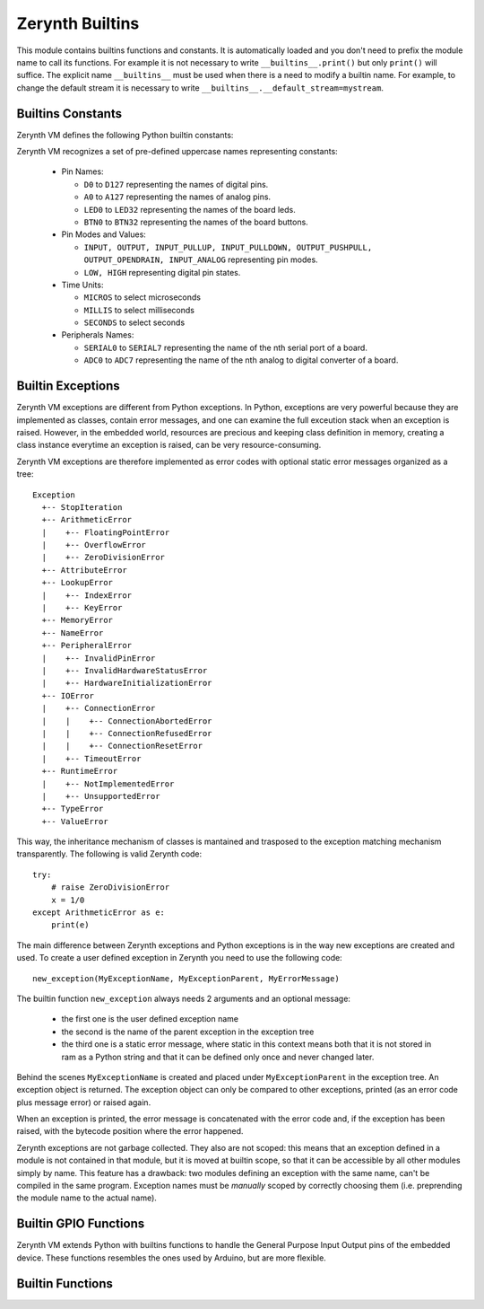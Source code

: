 .. module:: builtins

**************
Zerynth Builtins
**************

This module contains builtins functions and constants. It is automatically loaded and you don't need to prefix the
module name to call its functions. For example it is not necessary to write ``__builtins__.print()`` but only ``print()`` will suffice.
The explicit name ``__builtins__`` must be used when there is a need to modify a builtin name. For example, to change the default stream it is necessary to write ``__builtins__.__default_stream=mystream``.

==================
Builtins Constants
==================

Zerynth VM defines the following Python builtin constants:

.. data:: False

   The false value of the :class:`bool` type. Assignments to ``False``
   are illegal and raise a :exc:`SyntaxError`.

.. data:: True

   The true value of the :class:`bool` type. Assignments to ``True``
   are illegal and raise a :exc:`SyntaxError`.


.. data:: None

   The sole value of the type ``NoneType``.  ``None`` is frequently used to
   represent the absence of a value, as when default arguments are not passed to a
   function. Assignments to ``None`` are illegal and raise a :exc:`SyntaxError`.


Zerynth VM recognizes a set of pre-defined uppercase names representing constants:

    * Pin Names:

      * ``D0`` to ``D127`` representing the names of digital pins.
      * ``A0`` to ``A127`` representing the names of analog pins.
      * ``LED0`` to ``LED32`` representing the names of the board leds.
      * ``BTN0`` to ``BTN32`` representing the names of the board buttons.
      
    * Pin Modes and Values:

      * ``INPUT, OUTPUT, INPUT_PULLUP, INPUT_PULLDOWN, OUTPUT_PUSHPULL, OUTPUT_OPENDRAIN, INPUT_ANALOG`` representing pin modes.
      * ``LOW, HIGH`` representing digital pin states.

    * Time Units:

      * ``MICROS`` to select microseconds
      * ``MILLIS`` to select milliseconds
      * ``SECONDS`` to select seconds

    * Peripherals Names:

      * ``SERIAL0`` to ``SERIAL7`` representing the name of the nth serial port of a board.
      * ``ADC0`` to ``ADC7`` representing the name of the nth analog to digital converter of a board.
    


==================
Builtin Exceptions
==================

Zerynth VM exceptions are different from Python exceptions. In Python, exceptions are very powerful because they are implemented as classes, contain error messages, and one can examine the full exceution stack when an exception is raised.
However, in the embedded world, resources are precious and keeping class definition in memory, creating a class instance everytime an exception is raised, can be very resource-consuming.

Zerynth VM exceptions are therefore implemented as error codes with optional static error messages organized as a tree::

    Exception
      +-- StopIteration
      +-- ArithmeticError
      |    +-- FloatingPointError
      |    +-- OverflowError
      |    +-- ZeroDivisionError
      +-- AttributeError
      +-- LookupError
      |    +-- IndexError
      |    +-- KeyError
      +-- MemoryError
      +-- NameError
      +-- PeripheralError
      |    +-- InvalidPinError
      |    +-- InvalidHardwareStatusError
      |    +-- HardwareInitializationError
      +-- IOError
      |    +-- ConnectionError
      |    |    +-- ConnectionAbortedError
      |    |    +-- ConnectionRefusedError
      |    |    +-- ConnectionResetError
      |    +-- TimeoutError
      +-- RuntimeError
      |    +-- NotImplementedError
      |    +-- UnsupportedError
      +-- TypeError
      +-- ValueError


This way, the inheritance mechanism of classes is mantained and trasposed to the exception matching mechanism transparently.
The following is valid Zerynth code: ::
    
    try:
        # raise ZeroDivisionError
        x = 1/0 
    except ArithmeticError as e:
        print(e)


The main difference between Zerynth exceptions and Python exceptions is in the way new exceptions are created and used.
To create a user defined exception in Zerynth you need to use the following code: ::

    new_exception(MyExceptionName, MyExceptionParent, MyErrorMessage)

The builtin function ``new_exception`` always needs 2 arguments and an optional message:

    * the first one is the user defined exception name
    * the second is the name of the parent exception in the exception tree
    * the third one is a static error message, where static in this context means both that it is not stored in ram as a Python string and that it can be defined only once and never changed later.

Behind the scenes ``MyExceptionName`` is created and placed under ``MyExceptionParent`` in the exception tree. An exception object is returned.
The exception object can only be compared to other exceptions, printed (as an error code plus message error) or raised again. 

When an exception is printed, the error message is concatenated with the error code and, if the exception has been raised, with the bytecode position where the error happened.

Zerynth exceptions are not garbage collected. They also are not scoped: this means that an exception defined in a module is not contained in that module, but it is moved at builtin scope, so that it can be accessible by all other modules simply by name.
This feature has a drawback: two modules defining an exception with the same name, can't be compiled in the same program. Exception names must be *manually* scoped by correctly choosing them (i.e. preprending the module name to the actual name).


======================
Builtin GPIO Functions
======================

Zerynth VM extends Python with builtins functions to handle the General Purpose Input Output pins of the embedded device.
These functions resembles the ones used by Arduino, but are more flexible.


.. function:: pinMode(pin,mode)

    Sets the pin *pin* in mode *mode*. Allowed values for *mode* are ``INPUT, OUTPUT, INPUT_PULLUP, INPUT_PULLDOWN, OUTPUT_PUSHPULL, OUTPUT_OPENDRAIN, INPUT_ANALOG``
    
.. function:: digitalRead(pin)

    Returns the state of the pin *pin*. The state can be ``LOW`` or ``HIGH``

.. function:: digitalWrite(pin, val)

    Sets the pin *pin* to the value *val*. If val is zero, *pin* is set to ``LOW``, otherwise to ``HIGH``

.. function:: pinToggle(pin)

    Sets the pin *pin* to the value opposite to the current pin value. If value is zero, *pin* is set to ``HIGH``, otherwise to ``LOW``
    
.. function:: analogRead(pin, samples=1)

    Reads analog values from *pin* that must be one of the Ax pins. If *samples* is 1 or not given, returns the integer value read from *pin*.
    If *samples* is greater than 1, returns a tuple of integers of size *samples*.
    The maximum value returned by analogRead depends on the analog resolution of the board.

    analogRead works by calling the adc driver (Analog to Digital Converter) that must be imported and configured: ::

        # import the adc driver
        import adc

        # adc is now configured with default parameters, analogRead can be used as
        x = analogRead(A3)

    analogRead also accepts lists or tuples of pins and returns the corresponding tuple of tuples of samples: ::

        import adc

        x = analogRead([A4,A3,A5],6)

    this piece of code sets *x* to ((...),(...),(...)) where each inner tuple contains 6 samples taken from the corresponding channel.
    To used less memory, the inner tuples can be :class:`bytes`, or :class:`shorts` or normal tuples, depending on the hardware resolution of the adc unit.
    The number of sequentials pins that can be read in a single analogRead call depends on the specific board.

    The analogRead function is provided as a builtin to ease the passage from the Arduino Wiring to Zerynth. However the preferred way to read an analog pin in Zerynth is: ::

        # import the adc driver
        import adc

        x = adc.read(A3)


.. function:: analogWrite(pin, period, pulse, time_unit=MILLIS)

    Activate PWM (Pulse Width Modulation) on pin *pin* (must be one of the PWMx pins). The state of *pin* is periodically switched between ``LOW`` and ``HIGH`` according to parameters:

        * *period* is the duration of a pwm square wave
        * *pulse* is the time the pwm square wave stays in the ``HIGH`` state
        * *time_unit* is the unit of time *period* and *pulse* are expressed in *time_unit*
        
    A PWM wave can be depicted as a train of elements like this: ::

        HIGH  _________________          _________________ 
             |                 |        |                 |
             |                 |        |                 |
        _____|                 |________|                 |____ LOW

             <-----PULSE------>
             <-----PERIOD-------------->

    Here are some examples: ::

        #Remember to import the pwm module
        import pwm

        # A 1000 milliseconds wave that stays HIGH for 100 milliseconds and LOW for 900
        analogWrite(D5.PWM,1000,100)

        # A 500 microseconds wave that stays HIGH for 10 microseconds and LOW for 490
        analogWrite(D5.PWM,500,10,MICROS)

        # Disable pwm
        analogWrite(D5.PWM,0,0)


    Some boards have restrictions on how pwm pins can be used, refer to the single board documentation for details.

    The analogWrite function is provided as a builtin to ease the passage from the Arduino Wiring to Zerynth. However the preferred way to use pwm in Zerynth is: ::

        # import the pwm driver
        import pwm

        pwm.write(D3.PWM,400,10,MICROS)


.. function:: onPinRise(pin, fun, *args, debounce=0, time_unit=MILLIS)

    Executes *fun* with arguments ``*args`` everytime *pin* goes from ``LOW`` to ``HIGH``.
    If *fun* is ``None`` the corresponding interrupt is disabled.
    Each Zerynth VM has its own maximum number of slots for pin interrupts: if they are all full, a ``RuntimeError`` is raised.
    
    Can be used together with :func:`onPinFall` on the same pin.

    *fun* is executed in a high priority thread that takes control of the mcu and puts to sleep every other thread. 
    Therefore *fun* should contains fast code.

    *debounce* and *time_unit* are used to define a timeout such that *fun* is called only if *pin* stays high for all the duration of the timeout.

.. function:: onPinFall(pin, fun, *args, debounce=0, time_unit=MILLIS)

    Executes *fun* with arguments ``*args`` everytime *pin* goes from ``HIGH`` to ``LOW``.
    If *fun* is ``None`` the corresponding interrupt is disabled.
    Each Zerynth VM has its own maximum number of slots for pin interrupts: if they are all full, a ``RuntimeError`` is raised.
    
    Can be used together with :func:`onPinRise` on the same pin.

    *fun* is executed in a high priority thread that takes control of the mcu and puts to sleep every other thread. Therefore *fun* should contains fast code.

    *debounce* and *time_unit* are used to define a timeout such that *fun* is called only if *pin* stays high for all the duration of the timeout.

=================
Builtin Functions
=================


.. function:: int(x=0,base=10)
                
   Return an integer object constructed from a number or string *x*, or return
   ``0`` if no arguments are given.  If *x* is a floating point number, it is
   truncated towards zero.

   If *x* is not a number or if *base* is given, then *x* must be a string,
   :class:`bytes`, or :class:`bytearray` instance representing an :integer
   in radix *base*.  Optionally, the literal can be
   preceded by ``+`` or ``-`` (with no space in between) and surrounded by
   whitespace.  A base-n literal consists of the digits 0 to n-1, with ``a``
   to ``z`` (or ``A`` to ``Z``) having
   values 10 to 35.  The default *base* is 10. The allowed values are 0 and 2-36.
   Base-2, -8, and -16 literals can be optionally prefixed with ``0b``/``0B``,
   ``0o``/``0O``, or ``0x``/``0X``, as with integer literals in code.  Base 0
   means to interpret exactly as a code literal, so that the actual base is 2,
   8, 10, or 16, and so that ``int('010', 0)`` is not legal, while
   ``int('010')`` is, as well as ``int('010', 8)``.

.. function:: type(x)

    Return an integer representing the type of x.
    The following are the builtin constants returned by type(): ::

        PSMALLINT, PINTEGER, PFLOAT, PBOOL, PSTRING, PBYTES, PBYTEARRAY, PSHORTS, PSHORTARRAY, PLIST, PTUPLE, PRANGE,
        PFROZENSET, PSET, PDICT, PFUNCTION, PMETHOD, PCLASS, PINSTANCE, PMODULE, PITERATOR,
        PNONE, PEXCEPTION, PNATIVE, PSYSOBJ, PDRIVER, PTHREAD

.. function:: thread(fun,*args,prio=PRIO_NORMAL,size=-1)

    Function *fun* is launched in a new thread using args as its parameters.
    *fun* must be a normal function or a methods, other callables are not supported yet.

    *prio* sets the thread priority and accepts one of ``PRIO_LOWEST``, ``PRIO_LOWER``, ``PRIO_LOW``, ``PRIO_NORMAL``, ``PRIO_HIGH``, ``PRIO_HIGHER``, ``PRIO_HIGHEST``.
    *size* is the memory in bytes , reserved for the thread inner workings. Negative values select the VM default size.

    Returns the created thread, already started. Raises :exc:`RuntimeError` if no more threads can be created.

.. function:: sleep(time,time_unit=MILLIS)

    Suspend the current thread for *time* expressed in *time_units*. All the other threads are free to continue their execution.
    If *time_unit* is MICROS, sleep does not suspend the current thread, but starts polling the cycles counter in a loop.

    For high precision sleep refer to :mod:`hwtimers

.. function:: random()
              random(a,b)  

    Returns a random integer. If *a* and *b* are given, the random integer is contained in the range [a,b]. If the board has a builtin Random Number Generator, it is used.

.. function:: range(stop)
              range(start, stop[, step])

   Creates a range object.

.. function:: bytearray([source])

   Return a new array of bytes. A bytearray is a mutable
   sequence of integers in the range 0 <= x < 256.  It has most of the usual
   methods of mutable sequences, described in :ref:`typesseq-mutable`, as well
   as most methods that the :class:`bytes` type has, see :ref:`bytes-methods`.

   The optional *source* parameter can be used to initialize the array in a few
   different ways:

   * If it is a *string*, :func:`bytearray` then converts the string to
     bytes.

   * If it is an *integer*, the array will have that size and will be
     initialized with null bytes.

   Without an argument, an array of size 0 is created.

.. function:: bytes([source])

   Return a new "bytes" object, which is an immutable sequence of integers in
   the range ``0 <= x < 256``.  :class:`bytes` is an immutable version of
   :class:`bytearray` -- it has the same non-mutating methods and the same
   indexing and slicing behavior.

   Accordingly, constructor arguments are interpreted as for :func:`bytearray`.


.. function:: shortarray([source])

   Return a new array of shorts. A shortarray is a mutable
   sequence of integers in the range 0 <= x < 65536.  It has most of the usual
   methods of mutable sequences, described in :ref:`typesseq-mutable`, as well
   as most methods that the :class:`shorts` type has, see :ref:`shorts-methods`.

   The optional *source* parameter can be used to initialize the array in a few
   different ways:

   * If it is an *integer*, the array will have that size and will be
     initialized with zeros.

   * If it is a sequence, the array will be a copy of *source* with its elements converted into shorts.
     If the conversion is not possible, an exception is raised.

   Without an argument, an array of size 0 is created.

.. function:: shorts([source])

   Return a new shorts object, which is an immutable sequence of integers in
   the range ``0 <= x < 65536``.  :class:`shorts` is an immutable version of
   :class:`shortarray` -- it has the same non-mutating methods and the same
   indexing and slicing behavior.

   Accordingly, constructor arguments are interpreted as for :func:`shortarray`.


.. function:: enumerate(iterable, start=0)

   Return an enumerate object. *iterable* must be a sequence, an
   :term:`iterator`, or some other object which supports iteration.
   The :meth:`~iterator.__next__` method of the iterator returned by
   :func:`enumerate` returns a tuple containing a count (from *start* which
   defaults to 0) and the values obtained from iterating over *iterable*.

   It is normally used in ``for`` loops: ::

        ints = [10,20,30]
        for idx, val in enumerate(ints):
            print(idx, val)

        # prints out the following:
        >>> 0 10
        >>> 1 20
        >>> 2 30

   In this version of the VM, enumerate works only for primitive iterable types, not yet for instances with ``__next__`` and ``__iter__`` methods.

.. function:: reversed(seq)

   Return a reverse :term:`iterator`.  *seq* must be an object which has
   a :meth:`__reversed__` method or supports the sequence protocol (the
   :meth:`__len__` method and the :meth:`__getitem__` method with integer
   arguments starting at ``0``).

   In this version of the VM, reversed works only for primitive iterable types, not yet for instances with ``__next__`` and ``__iter__`` methods.

.. function:: ord(c)

   Given a string representing one character, return an integer
   representing that character.  For example, ``ord('a')`` returns the integer ``97``.
   This is the inverse of :func:`chr`.

   When *c* is a literal string, the compiler macro __ORD(c) can be used to reduce code size.
   For example: ::

    x = ord(":")

   is valid Zerynth code. During its execution a string must be created containing ":" and *ord* must be called on it.
   After *ord* is executed the created string is probably immediately garbage collected.
   In the embedded world, this is time and resource consuming.
   The operation ``ord(":")`` can be executed during compilation because the result is known before the execution of
   the Zerynth program. To enable this feature use the following code: ::

    x = __ORD(":")

   Now, no string is created and no function is called, because the compiler knows that you want to assign to ``x``
   the result of ``ord(":")`` (which is 58). The compiler transforms our program to a faster and equivalent version: ::

    x = 58

.. function:: chr(i)

   Return the string representing a character whose byte representation is the integer
   *i*.  For example, ``chr(97)`` returns the string ``'a'``. This is the
   inverse of :func:`ord`. :exc:`ValueError` will be raised if *i* is
   outside the valid range.
   

.. function:: isinstance(object, class)

   Return true if the *object* argument is an instance of the *class*
   argument, or of a (direct, indirect) subclass thereof.  If *object* is not
   an object of the given type, the function always returns false.  If *class* is not a class,
   a :exc:`TypeError` exception is raised.

   In this version of the VM, isinstance is still not compliant with the Python one. 
   It is suggested to use isinstance to determine the hierarchy of instances and to use :func:`type` for primitive types.
.. function:: print(*args,sep=" ",end="\\n", stream=None)

   Print *objects* to the stream *stream*, separated by *sep* and followed
   by *end*.  *sep*, *end* and *stream*, if present, must be given as keyword
   arguments.

   All non-keyword arguments are converted to strings like :func:`str` does and
   written to the stream, separated by *sep* and followed by *end*.  Both *sep*
   and *end* must be strings. If no *objects* are given, :func:`print` will just write
   *end*.

   The *stream* argument must be an object with a ``write(string)`` method; if it
   is not present or ``None``, :data:`__default_stream` will be used.

   Whether output is buffered is usually determined by *stream*.    
    
.. function:: abs(x)

   Return the absolute value of a number.  The argument may be an
   integer or a floating point number.
    
.. function:: all(iterable)

   Return ``True`` if all elements of the *iterable* are true (or if the iterable
   is empty).  Equivalent to::

      def all(iterable):
          for element in iterable:
              if not element:
                  return False
          return True

    
.. function:: any(iterable)

   Return ``True`` if any element of the *iterable* is true.  If the iterable
   is empty, return ``False``.  Equivalent to::

      def any(iterable):
          for element in iterable:
              if element:
                  return True
          return False
    
.. function:: sum(iterable[, start])

   Sums *start* and the items of an *iterable* from left to right and returns the
   total.  *start* defaults to ``0``. 

    
.. function:: max(*args)

   Return the largest item in args.

    
.. function:: min(*args)

   Return the smallest item in args.

    
.. function:: len(s)

   Return the length (the number of items) of an object.  The argument may be a
   sequence (such as a string, bytes, tuple, list, or range) or a collection
   (such as a dictionary, set, or frozen set), or any instance defining the method ``__len__``.

    
.. function:: hex(x,prefix="0x")

   Convert an integer number to a lowercase hexadecimal string
   prefixed with *prefix* (if not given "0x" is used), for example:

      >>> hex(255)
      '0xff'
      >>> hex(-42)
      '-0x2a'

   See also :func:`int` for converting a hexadecimal string to an
   integer using a base of 16.
    
.. function:: str(x="")
  
   Return a string version of *x*.  If *x* is not
   provided, returns the empty string.  
   Returns the "informal" or nicely printable string representation of *object*.  For string objects, this is
   the string itself. For primitive types like list, tuples, dicts a standard representation is returned. For all other types, the method __str__ is called.
 
    
.. function:: dict(*args)

   Return a new dictionary initialized from an optional *args.
  
   If no *args is given, an empty dictionary is created. If a single positional argument is given and it is a mapping object, a dictionary is created with the same key-value pairs as the mapping object. 
   Otherwise, if more than a positional argument is given, each pair of arguments is inserted in the dictionary with the first argument of the pair being the key and the second argument the value.
   If a key occurs more than once, the last value for that key becomes the corresponding value in the new dictionary.
   If the number of positional arguments is odd, the value for the last key is None.

    
.. function:: set(*args)

   Return a new set initialized from an optional *args.
  
   If no *args is given, an empty set is created. If a single positional argument is given and it is an iterable object, a set is created and filled with the values of the iterable. 
   Otherwise, if more than a positional argument is given, each argument is inserted in the set.

  
.. function:: frozenset(*args)

   Return a new frozenset initialized from an optional *args.
  
   If no *args is given, an empty frozenset is created. If a single positional argument is given and it is an iterable object, a frozenset is created and filled with the values of the iterable. 
   Otherwise, if more than a positional argument is given, each argument is inserted in the frozenset.

  
.. function:: open(file,mode="rb")

   Return an object similar to a stream with read and write methods. The object class depends on the type of file opened.

   If *file* starts with "resource://", open returns a ResourceStream of a flash saved resource.
   
  
